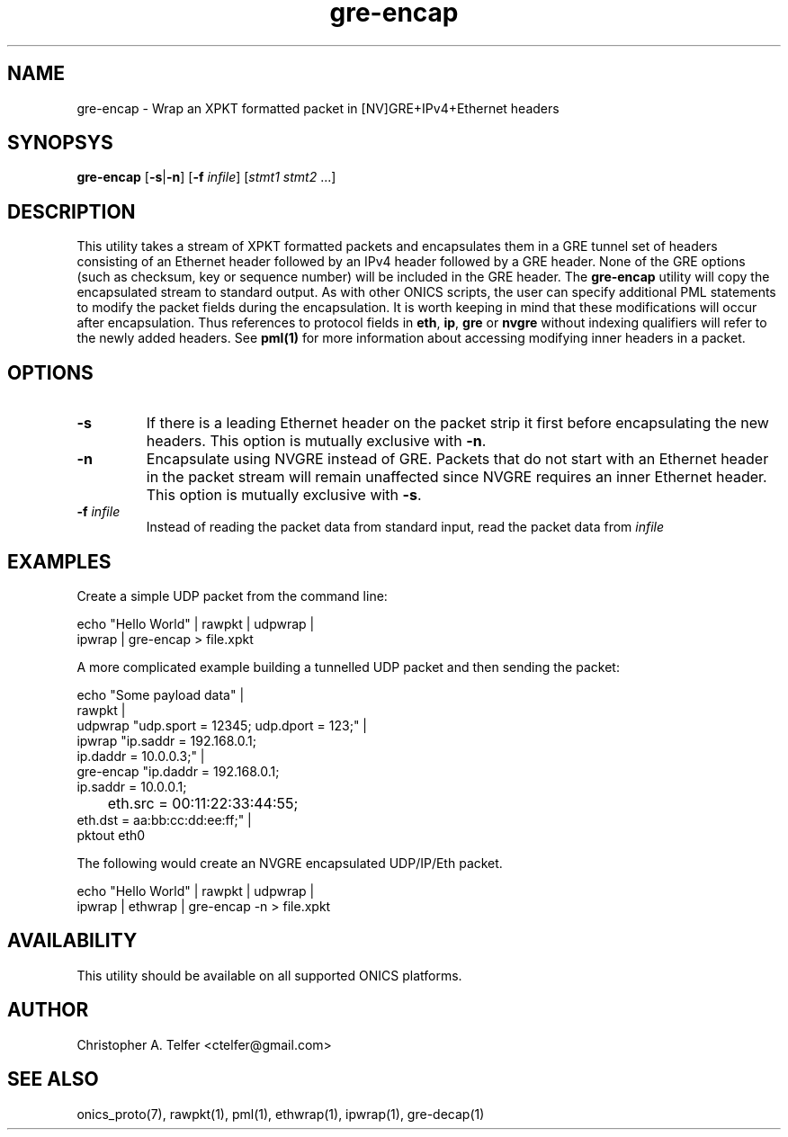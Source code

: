 .TH "gre-encap" 1 "January 2016" "ONICS 1.0"
.SH NAME
gre-encap
- Wrap an XPKT formatted packet in [NV]GRE+IPv4+Ethernet headers
.P
.SH SYNOPSYS
\fBgre-encap\fP [\fB-s\fP|\fB-n\fP] [\fB-f\fP \fIinfile\fP] [\fIstmt1\fP \fIstmt2\fP ...]
.P
.P
.SH DESCRIPTION
This utility takes a stream of XPKT formatted packets and encapsulates
them in a GRE tunnel set of headers consisting of an Ethernet header
followed by an IPv4 header followed by a GRE header.  None of the GRE
options (such as checksum, key or sequence number) will be included in
the GRE header.  The \fBgre-encap\fP utility will copy the encapsulated
stream to standard output.  As with other ONICS scripts, the user can
specify additional PML statements to modify the packet fields during the
encapsulation.  It is worth keeping in mind that these modifications
will occur after encapsulation.  Thus references to protocol fields in
\fBeth\fP, \fBip\fP, \fBgre\fP or \fBnvgre\fP  without indexing
qualifiers will refer to the newly added headers.  See \fBpml(1)\fP for
more information about accessing modifying inner headers in a packet.
.P
.SH OPTIONS
.P
.IP "\fB-s\fP"
If there is a leading Ethernet header on the packet strip it first before
encapsulating the new headers.  This option is mutually exclusive with
\fB-n\fP.
.IP "\fB-n\fP"
Encapsulate using NVGRE instead of GRE.  Packets that do not start with
an Ethernet header in the packet stream will remain unaffected since
NVGRE requires an inner Ethernet header.  This option is mutually
exclusive with \fB-s\fP.
.IP "\fB-f\fP \fIinfile\fP"
Instead of reading the packet data from standard input, read the 
packet data from \fIinfile\fP
.P
.SH EXAMPLES
.P
Create a simple UDP packet from the command line:
.nf

        echo "Hello World" | rawpkt | udpwrap | 
                             ipwrap | gre-encap > file.xpkt

.fi
.P
A more complicated example building a tunnelled UDP packet and
then sending the packet:
.nf

        echo "Some payload data" | 
                rawpkt                                          |
                udpwrap  "udp.sport = 12345; udp.dport = 123;"  | 
                ipwrap   "ip.saddr = 192.168.0.1; 
                          ip.daddr = 10.0.0.3;"                 | 
                gre-encap "ip.daddr = 192.168.0.1; 
                           ip.saddr = 10.0.0.1;
                	   eth.src = 00:11:22:33:44:55; 
                           eth.dst = aa:bb:cc:dd:ee:ff;"        | 
                pktout eth0

.fi
.P
The following would create an NVGRE encapsulated UDP/IP/Eth packet.
.nf

        echo "Hello World" | rawpkt | udpwrap | 
                             ipwrap | ethwrap | gre-encap -n > file.xpkt

.fi
.SH AVAILABILITY
This utility should be available on all supported ONICS platforms.
.P
.SH AUTHOR
Christopher A. Telfer <ctelfer@gmail.com>
.P
.SH "SEE ALSO"
onics_proto(7), rawpkt(1), pml(1), ethwrap(1), ipwrap(1), gre-decap(1)
